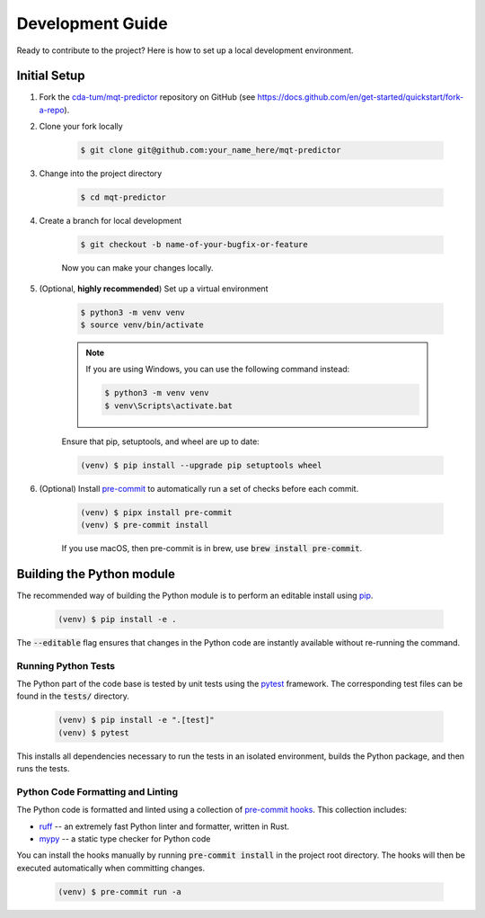 Development Guide
=================

Ready to contribute to the project? Here is how to set up a local development environment.

Initial Setup
#############

1. Fork the `cda-tum/mqt-predictor <https://github.com/cda-tum/mqt-predictor>`_ repository on GitHub (see https://docs.github.com/en/get-started/quickstart/fork-a-repo).

2. Clone your fork locally

    .. code-block:: console

        $ git clone git@github.com:your_name_here/mqt-predictor


3. Change into the project directory

    .. code-block:: console

        $ cd mqt-predictor

4. Create a branch for local development

    .. code-block:: console

        $ git checkout -b name-of-your-bugfix-or-feature

    Now you can make your changes locally.

5. (Optional, **highly recommended**) Set up a virtual environment

    .. code-block:: console

        $ python3 -m venv venv
        $ source venv/bin/activate

    .. note::

        If you are using Windows, you can use the following command instead:

        .. code-block:: console

            $ python3 -m venv venv
            $ venv\Scripts\activate.bat

    Ensure that pip, setuptools, and wheel are up to date:

    .. code-block:: console

        (venv) $ pip install --upgrade pip setuptools wheel


6. (Optional) Install `pre-commit <https://pre-commit.com/>`_ to automatically run a set of checks before each commit.

    .. code-block:: console

        (venv) $ pipx install pre-commit
        (venv) $ pre-commit install

    If you use macOS, then pre-commit is in brew, use :code:`brew install pre-commit`.

Building the Python module
##########################

The recommended way of building the Python module is to perform an editable install using `pip <https://pip.pypa.io/en/stable/>`_.

    .. code-block:: console

        (venv) $ pip install -e .

The :code:`--editable` flag ensures that changes in the Python code are instantly available without re-running the command.

Running Python Tests
--------------------

The Python part of the code base is tested by unit tests using the `pytest <https://docs.pytest.org/en/latest/>`_ framework.
The corresponding test files can be found in the :code:`tests/` directory.

    .. code-block:: console

        (venv) $ pip install -e ".[test]"
        (venv) $ pytest

This installs all dependencies necessary to run the tests in an isolated environment, builds the Python package, and then runs the tests.

Python Code Formatting and Linting
----------------------------------

The Python code is formatted and linted using a collection of `pre-commit hooks <https://pre-commit.com/>`_.
This collection includes:

- `ruff <https://docs.astral.sh/ruff/>`_ -- an extremely fast Python linter and formatter, written in Rust.
- `mypy <http://mypy-lang.org/>`_ -- a static type checker for Python code


You can install the hooks manually by running :code:`pre-commit install` in the project root directory.
The hooks will then be executed automatically when committing changes.

    .. code-block:: console

        (venv) $ pre-commit run -a
